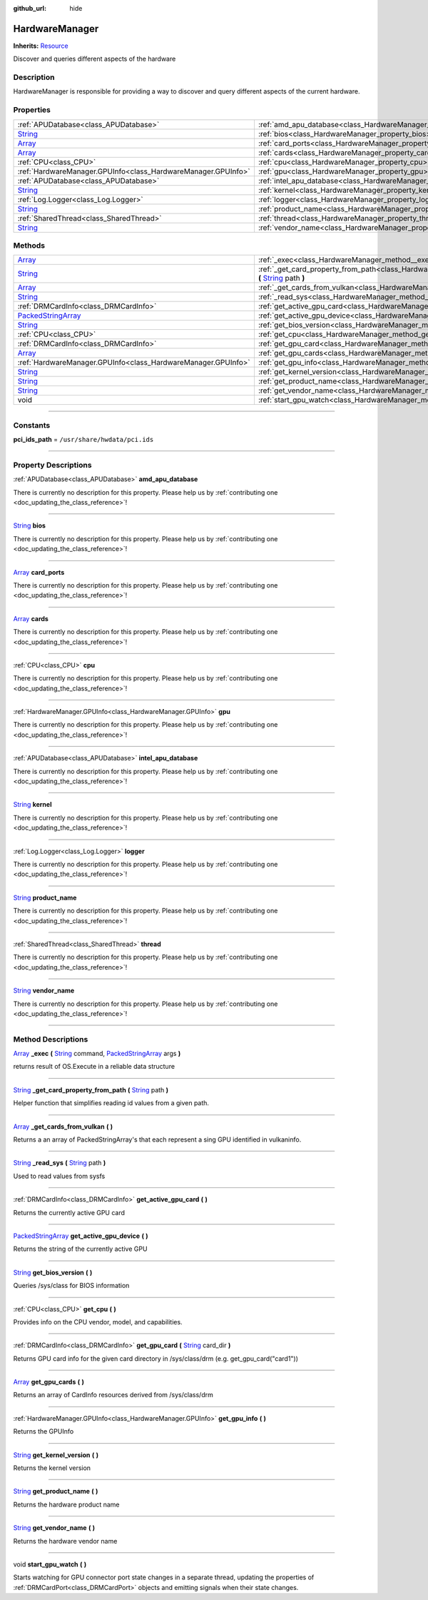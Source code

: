 :github_url: hide

.. DO NOT EDIT THIS FILE!!!
.. Generated automatically from Godot engine sources.
.. Generator: https://github.com/godotengine/godot/tree/master/doc/tools/make_rst.py.
.. XML source: https://github.com/godotengine/godot/tree/master/api/classes/HardwareManager.xml.

.. _class_HardwareManager:

HardwareManager
===============

**Inherits:** `Resource <https://docs.godotengine.org/en/stable/classes/class_resource.html>`_

Discover and queries different aspects of the hardware

.. rst-class:: classref-introduction-group

Description
-----------

HardwareManager is responsible for providing a way to discover and query different aspects of the current hardware.

.. rst-class:: classref-reftable-group

Properties
----------

.. table::
   :widths: auto

   +------------------------------------------------------------------------------+------------------------------------------------------------------------------+
   | :ref:`APUDatabase<class_APUDatabase>`                                        | :ref:`amd_apu_database<class_HardwareManager_property_amd_apu_database>`     |
   +------------------------------------------------------------------------------+------------------------------------------------------------------------------+
   | `String <https://docs.godotengine.org/en/stable/classes/class_string.html>`_ | :ref:`bios<class_HardwareManager_property_bios>`                             |
   +------------------------------------------------------------------------------+------------------------------------------------------------------------------+
   | `Array <https://docs.godotengine.org/en/stable/classes/class_array.html>`_   | :ref:`card_ports<class_HardwareManager_property_card_ports>`                 |
   +------------------------------------------------------------------------------+------------------------------------------------------------------------------+
   | `Array <https://docs.godotengine.org/en/stable/classes/class_array.html>`_   | :ref:`cards<class_HardwareManager_property_cards>`                           |
   +------------------------------------------------------------------------------+------------------------------------------------------------------------------+
   | :ref:`CPU<class_CPU>`                                                        | :ref:`cpu<class_HardwareManager_property_cpu>`                               |
   +------------------------------------------------------------------------------+------------------------------------------------------------------------------+
   | :ref:`HardwareManager.GPUInfo<class_HardwareManager.GPUInfo>`                | :ref:`gpu<class_HardwareManager_property_gpu>`                               |
   +------------------------------------------------------------------------------+------------------------------------------------------------------------------+
   | :ref:`APUDatabase<class_APUDatabase>`                                        | :ref:`intel_apu_database<class_HardwareManager_property_intel_apu_database>` |
   +------------------------------------------------------------------------------+------------------------------------------------------------------------------+
   | `String <https://docs.godotengine.org/en/stable/classes/class_string.html>`_ | :ref:`kernel<class_HardwareManager_property_kernel>`                         |
   +------------------------------------------------------------------------------+------------------------------------------------------------------------------+
   | :ref:`Log.Logger<class_Log.Logger>`                                          | :ref:`logger<class_HardwareManager_property_logger>`                         |
   +------------------------------------------------------------------------------+------------------------------------------------------------------------------+
   | `String <https://docs.godotengine.org/en/stable/classes/class_string.html>`_ | :ref:`product_name<class_HardwareManager_property_product_name>`             |
   +------------------------------------------------------------------------------+------------------------------------------------------------------------------+
   | :ref:`SharedThread<class_SharedThread>`                                      | :ref:`thread<class_HardwareManager_property_thread>`                         |
   +------------------------------------------------------------------------------+------------------------------------------------------------------------------+
   | `String <https://docs.godotengine.org/en/stable/classes/class_string.html>`_ | :ref:`vendor_name<class_HardwareManager_property_vendor_name>`               |
   +------------------------------------------------------------------------------+------------------------------------------------------------------------------+

.. rst-class:: classref-reftable-group

Methods
-------

.. table::
   :widths: auto

   +----------------------------------------------------------------------------------------------------+------------------------------------------------------------------------------------------------------------------------------------------------------------------------------------------------------------------------------------------------------------+
   | `Array <https://docs.godotengine.org/en/stable/classes/class_array.html>`_                         | :ref:`_exec<class_HardwareManager_method__exec>` **(** `String <https://docs.godotengine.org/en/stable/classes/class_string.html>`_ command, `PackedStringArray <https://docs.godotengine.org/en/stable/classes/class_packedstringarray.html>`_ args **)** |
   +----------------------------------------------------------------------------------------------------+------------------------------------------------------------------------------------------------------------------------------------------------------------------------------------------------------------------------------------------------------------+
   | `String <https://docs.godotengine.org/en/stable/classes/class_string.html>`_                       | :ref:`_get_card_property_from_path<class_HardwareManager_method__get_card_property_from_path>` **(** `String <https://docs.godotengine.org/en/stable/classes/class_string.html>`_ path **)**                                                               |
   +----------------------------------------------------------------------------------------------------+------------------------------------------------------------------------------------------------------------------------------------------------------------------------------------------------------------------------------------------------------------+
   | `Array <https://docs.godotengine.org/en/stable/classes/class_array.html>`_                         | :ref:`_get_cards_from_vulkan<class_HardwareManager_method__get_cards_from_vulkan>` **(** **)**                                                                                                                                                             |
   +----------------------------------------------------------------------------------------------------+------------------------------------------------------------------------------------------------------------------------------------------------------------------------------------------------------------------------------------------------------------+
   | `String <https://docs.godotengine.org/en/stable/classes/class_string.html>`_                       | :ref:`_read_sys<class_HardwareManager_method__read_sys>` **(** `String <https://docs.godotengine.org/en/stable/classes/class_string.html>`_ path **)**                                                                                                     |
   +----------------------------------------------------------------------------------------------------+------------------------------------------------------------------------------------------------------------------------------------------------------------------------------------------------------------------------------------------------------------+
   | :ref:`DRMCardInfo<class_DRMCardInfo>`                                                              | :ref:`get_active_gpu_card<class_HardwareManager_method_get_active_gpu_card>` **(** **)**                                                                                                                                                                   |
   +----------------------------------------------------------------------------------------------------+------------------------------------------------------------------------------------------------------------------------------------------------------------------------------------------------------------------------------------------------------------+
   | `PackedStringArray <https://docs.godotengine.org/en/stable/classes/class_packedstringarray.html>`_ | :ref:`get_active_gpu_device<class_HardwareManager_method_get_active_gpu_device>` **(** **)**                                                                                                                                                               |
   +----------------------------------------------------------------------------------------------------+------------------------------------------------------------------------------------------------------------------------------------------------------------------------------------------------------------------------------------------------------------+
   | `String <https://docs.godotengine.org/en/stable/classes/class_string.html>`_                       | :ref:`get_bios_version<class_HardwareManager_method_get_bios_version>` **(** **)**                                                                                                                                                                         |
   +----------------------------------------------------------------------------------------------------+------------------------------------------------------------------------------------------------------------------------------------------------------------------------------------------------------------------------------------------------------------+
   | :ref:`CPU<class_CPU>`                                                                              | :ref:`get_cpu<class_HardwareManager_method_get_cpu>` **(** **)**                                                                                                                                                                                           |
   +----------------------------------------------------------------------------------------------------+------------------------------------------------------------------------------------------------------------------------------------------------------------------------------------------------------------------------------------------------------------+
   | :ref:`DRMCardInfo<class_DRMCardInfo>`                                                              | :ref:`get_gpu_card<class_HardwareManager_method_get_gpu_card>` **(** `String <https://docs.godotengine.org/en/stable/classes/class_string.html>`_ card_dir **)**                                                                                           |
   +----------------------------------------------------------------------------------------------------+------------------------------------------------------------------------------------------------------------------------------------------------------------------------------------------------------------------------------------------------------------+
   | `Array <https://docs.godotengine.org/en/stable/classes/class_array.html>`_                         | :ref:`get_gpu_cards<class_HardwareManager_method_get_gpu_cards>` **(** **)**                                                                                                                                                                               |
   +----------------------------------------------------------------------------------------------------+------------------------------------------------------------------------------------------------------------------------------------------------------------------------------------------------------------------------------------------------------------+
   | :ref:`HardwareManager.GPUInfo<class_HardwareManager.GPUInfo>`                                      | :ref:`get_gpu_info<class_HardwareManager_method_get_gpu_info>` **(** **)**                                                                                                                                                                                 |
   +----------------------------------------------------------------------------------------------------+------------------------------------------------------------------------------------------------------------------------------------------------------------------------------------------------------------------------------------------------------------+
   | `String <https://docs.godotengine.org/en/stable/classes/class_string.html>`_                       | :ref:`get_kernel_version<class_HardwareManager_method_get_kernel_version>` **(** **)**                                                                                                                                                                     |
   +----------------------------------------------------------------------------------------------------+------------------------------------------------------------------------------------------------------------------------------------------------------------------------------------------------------------------------------------------------------------+
   | `String <https://docs.godotengine.org/en/stable/classes/class_string.html>`_                       | :ref:`get_product_name<class_HardwareManager_method_get_product_name>` **(** **)**                                                                                                                                                                         |
   +----------------------------------------------------------------------------------------------------+------------------------------------------------------------------------------------------------------------------------------------------------------------------------------------------------------------------------------------------------------------+
   | `String <https://docs.godotengine.org/en/stable/classes/class_string.html>`_                       | :ref:`get_vendor_name<class_HardwareManager_method_get_vendor_name>` **(** **)**                                                                                                                                                                           |
   +----------------------------------------------------------------------------------------------------+------------------------------------------------------------------------------------------------------------------------------------------------------------------------------------------------------------------------------------------------------------+
   | void                                                                                               | :ref:`start_gpu_watch<class_HardwareManager_method_start_gpu_watch>` **(** **)**                                                                                                                                                                           |
   +----------------------------------------------------------------------------------------------------+------------------------------------------------------------------------------------------------------------------------------------------------------------------------------------------------------------------------------------------------------------+

.. rst-class:: classref-section-separator

----

.. rst-class:: classref-descriptions-group

Constants
---------

.. _class_HardwareManager_constant_pci_ids_path:

.. rst-class:: classref-constant

**pci_ids_path** = ``/usr/share/hwdata/pci.ids``



.. rst-class:: classref-section-separator

----

.. rst-class:: classref-descriptions-group

Property Descriptions
---------------------

.. _class_HardwareManager_property_amd_apu_database:

.. rst-class:: classref-property

:ref:`APUDatabase<class_APUDatabase>` **amd_apu_database**

.. container:: contribute

	There is currently no description for this property. Please help us by :ref:`contributing one <doc_updating_the_class_reference>`!

.. rst-class:: classref-item-separator

----

.. _class_HardwareManager_property_bios:

.. rst-class:: classref-property

`String <https://docs.godotengine.org/en/stable/classes/class_string.html>`_ **bios**

.. container:: contribute

	There is currently no description for this property. Please help us by :ref:`contributing one <doc_updating_the_class_reference>`!

.. rst-class:: classref-item-separator

----

.. _class_HardwareManager_property_card_ports:

.. rst-class:: classref-property

`Array <https://docs.godotengine.org/en/stable/classes/class_array.html>`_ **card_ports**

.. container:: contribute

	There is currently no description for this property. Please help us by :ref:`contributing one <doc_updating_the_class_reference>`!

.. rst-class:: classref-item-separator

----

.. _class_HardwareManager_property_cards:

.. rst-class:: classref-property

`Array <https://docs.godotengine.org/en/stable/classes/class_array.html>`_ **cards**

.. container:: contribute

	There is currently no description for this property. Please help us by :ref:`contributing one <doc_updating_the_class_reference>`!

.. rst-class:: classref-item-separator

----

.. _class_HardwareManager_property_cpu:

.. rst-class:: classref-property

:ref:`CPU<class_CPU>` **cpu**

.. container:: contribute

	There is currently no description for this property. Please help us by :ref:`contributing one <doc_updating_the_class_reference>`!

.. rst-class:: classref-item-separator

----

.. _class_HardwareManager_property_gpu:

.. rst-class:: classref-property

:ref:`HardwareManager.GPUInfo<class_HardwareManager.GPUInfo>` **gpu**

.. container:: contribute

	There is currently no description for this property. Please help us by :ref:`contributing one <doc_updating_the_class_reference>`!

.. rst-class:: classref-item-separator

----

.. _class_HardwareManager_property_intel_apu_database:

.. rst-class:: classref-property

:ref:`APUDatabase<class_APUDatabase>` **intel_apu_database**

.. container:: contribute

	There is currently no description for this property. Please help us by :ref:`contributing one <doc_updating_the_class_reference>`!

.. rst-class:: classref-item-separator

----

.. _class_HardwareManager_property_kernel:

.. rst-class:: classref-property

`String <https://docs.godotengine.org/en/stable/classes/class_string.html>`_ **kernel**

.. container:: contribute

	There is currently no description for this property. Please help us by :ref:`contributing one <doc_updating_the_class_reference>`!

.. rst-class:: classref-item-separator

----

.. _class_HardwareManager_property_logger:

.. rst-class:: classref-property

:ref:`Log.Logger<class_Log.Logger>` **logger**

.. container:: contribute

	There is currently no description for this property. Please help us by :ref:`contributing one <doc_updating_the_class_reference>`!

.. rst-class:: classref-item-separator

----

.. _class_HardwareManager_property_product_name:

.. rst-class:: classref-property

`String <https://docs.godotengine.org/en/stable/classes/class_string.html>`_ **product_name**

.. container:: contribute

	There is currently no description for this property. Please help us by :ref:`contributing one <doc_updating_the_class_reference>`!

.. rst-class:: classref-item-separator

----

.. _class_HardwareManager_property_thread:

.. rst-class:: classref-property

:ref:`SharedThread<class_SharedThread>` **thread**

.. container:: contribute

	There is currently no description for this property. Please help us by :ref:`contributing one <doc_updating_the_class_reference>`!

.. rst-class:: classref-item-separator

----

.. _class_HardwareManager_property_vendor_name:

.. rst-class:: classref-property

`String <https://docs.godotengine.org/en/stable/classes/class_string.html>`_ **vendor_name**

.. container:: contribute

	There is currently no description for this property. Please help us by :ref:`contributing one <doc_updating_the_class_reference>`!

.. rst-class:: classref-section-separator

----

.. rst-class:: classref-descriptions-group

Method Descriptions
-------------------

.. _class_HardwareManager_method__exec:

.. rst-class:: classref-method

`Array <https://docs.godotengine.org/en/stable/classes/class_array.html>`_ **_exec** **(** `String <https://docs.godotengine.org/en/stable/classes/class_string.html>`_ command, `PackedStringArray <https://docs.godotengine.org/en/stable/classes/class_packedstringarray.html>`_ args **)**

returns result of OS.Execute in a reliable data structure

.. rst-class:: classref-item-separator

----

.. _class_HardwareManager_method__get_card_property_from_path:

.. rst-class:: classref-method

`String <https://docs.godotengine.org/en/stable/classes/class_string.html>`_ **_get_card_property_from_path** **(** `String <https://docs.godotengine.org/en/stable/classes/class_string.html>`_ path **)**

Helper function that simplifies reading id values from a given path.

.. rst-class:: classref-item-separator

----

.. _class_HardwareManager_method__get_cards_from_vulkan:

.. rst-class:: classref-method

`Array <https://docs.godotengine.org/en/stable/classes/class_array.html>`_ **_get_cards_from_vulkan** **(** **)**

Returns a an array of PackedStringArray's that each represent a sing GPU identified in vulkaninfo.

.. rst-class:: classref-item-separator

----

.. _class_HardwareManager_method__read_sys:

.. rst-class:: classref-method

`String <https://docs.godotengine.org/en/stable/classes/class_string.html>`_ **_read_sys** **(** `String <https://docs.godotengine.org/en/stable/classes/class_string.html>`_ path **)**

Used to read values from sysfs

.. rst-class:: classref-item-separator

----

.. _class_HardwareManager_method_get_active_gpu_card:

.. rst-class:: classref-method

:ref:`DRMCardInfo<class_DRMCardInfo>` **get_active_gpu_card** **(** **)**

Returns the currently active GPU card

.. rst-class:: classref-item-separator

----

.. _class_HardwareManager_method_get_active_gpu_device:

.. rst-class:: classref-method

`PackedStringArray <https://docs.godotengine.org/en/stable/classes/class_packedstringarray.html>`_ **get_active_gpu_device** **(** **)**

Returns the string of the currently active GPU

.. rst-class:: classref-item-separator

----

.. _class_HardwareManager_method_get_bios_version:

.. rst-class:: classref-method

`String <https://docs.godotengine.org/en/stable/classes/class_string.html>`_ **get_bios_version** **(** **)**

Queries /sys/class for BIOS information

.. rst-class:: classref-item-separator

----

.. _class_HardwareManager_method_get_cpu:

.. rst-class:: classref-method

:ref:`CPU<class_CPU>` **get_cpu** **(** **)**

Provides info on the CPU vendor, model, and capabilities.

.. rst-class:: classref-item-separator

----

.. _class_HardwareManager_method_get_gpu_card:

.. rst-class:: classref-method

:ref:`DRMCardInfo<class_DRMCardInfo>` **get_gpu_card** **(** `String <https://docs.godotengine.org/en/stable/classes/class_string.html>`_ card_dir **)**

Returns GPU card info for the given card directory in /sys/class/drm (e.g. get_gpu_card("card1"))

.. rst-class:: classref-item-separator

----

.. _class_HardwareManager_method_get_gpu_cards:

.. rst-class:: classref-method

`Array <https://docs.godotengine.org/en/stable/classes/class_array.html>`_ **get_gpu_cards** **(** **)**

Returns an array of CardInfo resources derived from /sys/class/drm

.. rst-class:: classref-item-separator

----

.. _class_HardwareManager_method_get_gpu_info:

.. rst-class:: classref-method

:ref:`HardwareManager.GPUInfo<class_HardwareManager.GPUInfo>` **get_gpu_info** **(** **)**

Returns the GPUInfo

.. rst-class:: classref-item-separator

----

.. _class_HardwareManager_method_get_kernel_version:

.. rst-class:: classref-method

`String <https://docs.godotengine.org/en/stable/classes/class_string.html>`_ **get_kernel_version** **(** **)**

Returns the kernel version

.. rst-class:: classref-item-separator

----

.. _class_HardwareManager_method_get_product_name:

.. rst-class:: classref-method

`String <https://docs.godotengine.org/en/stable/classes/class_string.html>`_ **get_product_name** **(** **)**

Returns the hardware product name

.. rst-class:: classref-item-separator

----

.. _class_HardwareManager_method_get_vendor_name:

.. rst-class:: classref-method

`String <https://docs.godotengine.org/en/stable/classes/class_string.html>`_ **get_vendor_name** **(** **)**

Returns the hardware vendor name

.. rst-class:: classref-item-separator

----

.. _class_HardwareManager_method_start_gpu_watch:

.. rst-class:: classref-method

void **start_gpu_watch** **(** **)**

Starts watching for GPU connector port state changes in a separate thread, updating the properties of :ref:`DRMCardPort<class_DRMCardPort>` objects and emitting signals when their state changes.

.. |virtual| replace:: :abbr:`virtual (This method should typically be overridden by the user to have any effect.)`
.. |const| replace:: :abbr:`const (This method has no side effects. It doesn't modify any of the instance's member variables.)`
.. |vararg| replace:: :abbr:`vararg (This method accepts any number of arguments after the ones described here.)`
.. |constructor| replace:: :abbr:`constructor (This method is used to construct a type.)`
.. |static| replace:: :abbr:`static (This method doesn't need an instance to be called, so it can be called directly using the class name.)`
.. |operator| replace:: :abbr:`operator (This method describes a valid operator to use with this type as left-hand operand.)`
.. |bitfield| replace:: :abbr:`BitField (This value is an integer composed as a bitmask of the following flags.)`
